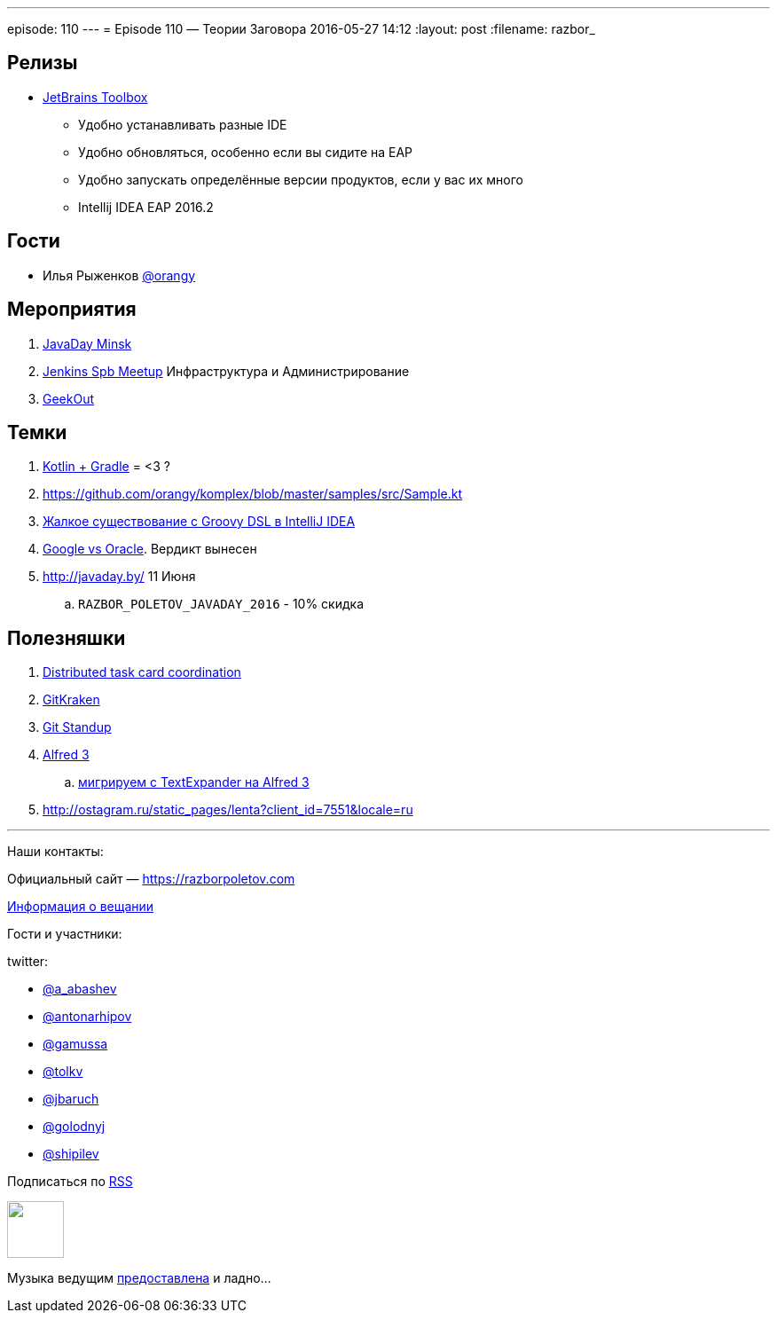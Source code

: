 ---
episode: 110
---
= Episode 110 — Теории Заговора
2016-05-27 14:12
:layout: post
:filename: razbor_

== Релизы

* http://blog.jetbrains.com/blog/2016/05/25/introducing-jetbrains-toolbox-app/[JetBrains Toolbox]
** Удобно устанавливать разные IDE
** Удобно обновляться, особенно если вы сидите на EAP
** Удобно запускать определённые версии продуктов, если у вас их много
** Intellij IDEA EAP 2016.2

== Гости

* Илья Рыженков https://twitter.com/orangy[@orangy]

== Мероприятия

.  http://javaday.by/[JavaDay Minsk]
.  https://twitter.com/orangy[Jenkins Spb Meetup] Инфраструктура и Администрирование
.  http://2016.geekout.ee[GeekOut]  

== Темки

.  http://gradle.org/blog/kotlin-meets-gradle/[Kotlin + Gradle] = <3 ?
.  https://github.com/orangy/komplex/blob/master/samples/src/Sample.kt
.  https://youtrack.jetbrains.com/oauth?state=%2Fissue%2FIDEA-53476#comment=27-485527[Жалкое существование с Groovy DSL в IntelliJ IDEA]
.  http://techcrunch.com/2016/05/26/jury-finds-googles-implementation-of-java-in-android-was-fair-use/[Google vs Oracle]. Вердикт вынесен
.  http://javaday.by/ 11 Июня 
.. `RAZBOR_POLETOV_JAVADAY_2016` - 10% скидка

== Полезняшки

.  http://mikepilone.blogspot.ru/2016/04/distributed-task-coordination-with.html[Distributed task card coordination]
.  https://github.com/integrations/gitkraken[GitKraken]
.  https://github.com/kamranahmedse/git-standup[Git Standup]
.  https://www.alfredapp.com/blog/announcements/alfred-3-is-here/[Alfred 3]
..  https://github.com/danieldiekmeier/textexpander-to-alfred3[мигрируем с TextExpander на Alfred 3]
.  http://ostagram.ru/static_pages/lenta?client_id=7551&locale=ru

'''

Наши контакты:

Официальный сайт — https://razborpoletov.com[https://razborpoletov.com]

https://razborpoletov.com/broadcast.html[Информация о вещании]

Гости и участники:

twitter:

  * https://twitter.com/a_abashev[@a_abashev]
  * https://twitter.com/antonarhipov[@antonarhipov]
  * https://twitter.com/gamussa[@gamussa]
  * https://twitter.com/tolkv[@tolkv]
  * https://twitter.com/jbaruch[@jbaruch]
  * https://twitter.com/golodnyj[@golodnyj]
  * https://twitter.com/shipilev[@shipilev]


++++
<!-- player goes here-->

<audio preload="none">
   <source src="http://traffic.libsyn.com/razborpoletov/razbor_110.mp3" type="audio/mp3" />
   Your browser does not support the audio tag.
</audio>
++++

Подписаться по http://feeds.feedburner.com/razbor-podcast[RSS]

++++
<!-- episode file link goes here-->
<a href="http://traffic.libsyn.com/razborpoletov/razbor_110.mp3" imageanchor="1" style="clear: left; margin-bottom: 1em; margin-left: auto; margin-right: 2em;"><img border="0" height="64" src="https://razborpoletov.com/images/mp3.png" width="64" /></a>
++++

Музыка ведущим http://www.audiobank.fm/single-music/27/111/More-And-Less/[предоставлена] и ладно...
